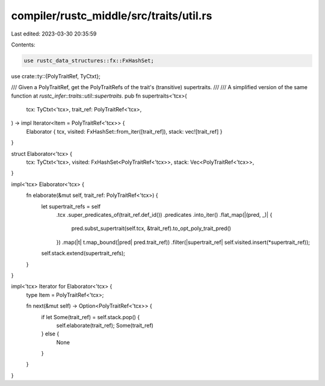 compiler/rustc_middle/src/traits/util.rs
========================================

Last edited: 2023-03-30 20:35:59

Contents:

.. code-block:: rs

    use rustc_data_structures::fx::FxHashSet;

use crate::ty::{PolyTraitRef, TyCtxt};

/// Given a PolyTraitRef, get the PolyTraitRefs of the trait's (transitive) supertraits.
///
/// A simplified version of the same function at `rustc_infer::traits::util::supertraits`.
pub fn supertraits<'tcx>(
    tcx: TyCtxt<'tcx>,
    trait_ref: PolyTraitRef<'tcx>,
) -> impl Iterator<Item = PolyTraitRef<'tcx>> {
    Elaborator { tcx, visited: FxHashSet::from_iter([trait_ref]), stack: vec![trait_ref] }
}

struct Elaborator<'tcx> {
    tcx: TyCtxt<'tcx>,
    visited: FxHashSet<PolyTraitRef<'tcx>>,
    stack: Vec<PolyTraitRef<'tcx>>,
}

impl<'tcx> Elaborator<'tcx> {
    fn elaborate(&mut self, trait_ref: PolyTraitRef<'tcx>) {
        let supertrait_refs = self
            .tcx
            .super_predicates_of(trait_ref.def_id())
            .predicates
            .into_iter()
            .flat_map(|(pred, _)| {
                pred.subst_supertrait(self.tcx, &trait_ref).to_opt_poly_trait_pred()
            })
            .map(|t| t.map_bound(|pred| pred.trait_ref))
            .filter(|supertrait_ref| self.visited.insert(*supertrait_ref));

        self.stack.extend(supertrait_refs);
    }
}

impl<'tcx> Iterator for Elaborator<'tcx> {
    type Item = PolyTraitRef<'tcx>;

    fn next(&mut self) -> Option<PolyTraitRef<'tcx>> {
        if let Some(trait_ref) = self.stack.pop() {
            self.elaborate(trait_ref);
            Some(trait_ref)
        } else {
            None
        }
    }
}


